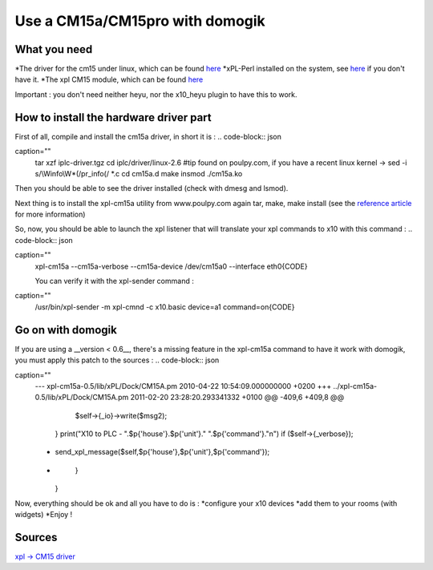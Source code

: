 *********************************
Use a CM15a/CM15pro with domogik
*********************************

What you need
==============

*The driver for the cm15 under linux, which can be found `here <http://www.linuxha.com/common/iplcd/iplc-driver.tgz>`_
*xPL-Perl installed on the system, see `here <http://www.xpl-perl.org.uk/wiki/DownloadPage>`_ if you don't have it.
*The xpl CM15 module, which can be found `here <http://www.poulpy.com/wp-content/plugins/download-monitor/download.php?id=3>`_

Important : you don't need neither heyu, nor the x10_heyu plugin to have this to work.

How to install the hardware driver part
========================================

First of all, compile and install the cm15a driver, in short it is :
.. code-block:: json

caption=""
    tar xzf iplc-driver.tgz
    cd iplc/driver/linux-2.6
    #tip found on poulpy.com, if you have a recent linux kernel -> sed -i s/\\Winfo\\W*\(/\ pr_info\(/ *.c
    cd cm15a.d
    make
    insmod ./cm15a.ko

Then you should be able to see the driver installed (check with dmesg and lsmod).

Next thing is to install the xpl-cm15a utility from www.poulpy.com
again tar, make, make install (see the `reference article <http://www.poulpy.com/2010/02/cm15a-et-cm15pro-sous-linux-et-xpl/comment-page-1/#comment-4136>`_ for more information)

So, now, you should be able to launch the xpl listener that will translate your xpl commands to x10 with this command :
.. code-block:: json

caption=""
    xpl-cm15a --cm15a-verbose --cm15a-device /dev/cm15a0 --interface eth0{CODE}
    
    You can verify it with the xpl-sender command :
.. code-block:: json

caption=""
    /usr/bin/xpl-sender -m xpl-cmnd -c x10.basic device=a1 command=on{CODE}
Go on with domogik
===================

If you are using a __version < 0.6__, there's a missing feature in the xpl-cm15a command to have it work with domogik, you must apply this patch to the sources :
.. code-block:: json

caption=""
    --- xpl-cm15a-0.5/lib/xPL/Dock/CM15A.pm 2010-04-22 10:54:09.000000000 +0200
    +++ ../xpl-cm15a-0.5/lib/xPL/Dock/CM15A.pm      2011-02-20 23:28:20.293341332 +0100
    @@ -409,6 +409,8 @@
           $self->{_io}->write($msg2);
         }
         print("X10 to PLC - ".$p{'house'}.$p{'unit'}." ".$p{'command'}."\n") if ($self->{_verbose});
    +    send_xpl_message($self,$p{'house'},$p{'unit'},$p{'command'});
    +
       }
     }
    

Now, everything should be ok and all you have to do is :
*configure your x10 devices
*add them to your rooms (with widgets)
*Enjoy !

Sources
========

`xpl -> CM15 driver <http://www.poulpy.com/2010/02/cm15a-et-cm15pro-sous-linux-et-xpl>`_
